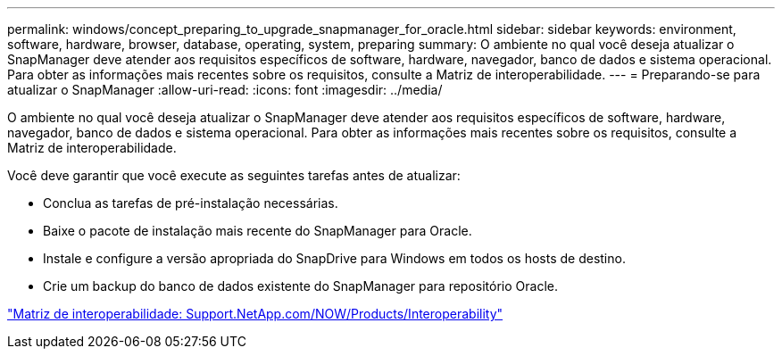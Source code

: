 ---
permalink: windows/concept_preparing_to_upgrade_snapmanager_for_oracle.html 
sidebar: sidebar 
keywords: environment, software, hardware, browser, database, operating, system, preparing 
summary: O ambiente no qual você deseja atualizar o SnapManager deve atender aos requisitos específicos de software, hardware, navegador, banco de dados e sistema operacional. Para obter as informações mais recentes sobre os requisitos, consulte a Matriz de interoperabilidade. 
---
= Preparando-se para atualizar o SnapManager
:allow-uri-read: 
:icons: font
:imagesdir: ../media/


[role="lead"]
O ambiente no qual você deseja atualizar o SnapManager deve atender aos requisitos específicos de software, hardware, navegador, banco de dados e sistema operacional. Para obter as informações mais recentes sobre os requisitos, consulte a Matriz de interoperabilidade.

Você deve garantir que você execute as seguintes tarefas antes de atualizar:

* Conclua as tarefas de pré-instalação necessárias.
* Baixe o pacote de instalação mais recente do SnapManager para Oracle.
* Instale e configure a versão apropriada do SnapDrive para Windows em todos os hosts de destino.
* Crie um backup do banco de dados existente do SnapManager para repositório Oracle.


http://support.netapp.com/NOW/products/interoperability/["Matriz de interoperabilidade: Support.NetApp.com/NOW/Products/Interoperability"]
